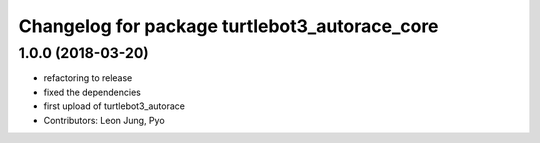 ^^^^^^^^^^^^^^^^^^^^^^^^^^^^^^^^^^^^^^^^^^^^^^
Changelog for package turtlebot3_autorace_core
^^^^^^^^^^^^^^^^^^^^^^^^^^^^^^^^^^^^^^^^^^^^^^

1.0.0 (2018-03-20)
------------------
* refactoring to release
* fixed the dependencies
* first upload of turtlebot3_autorace
* Contributors: Leon Jung, Pyo
